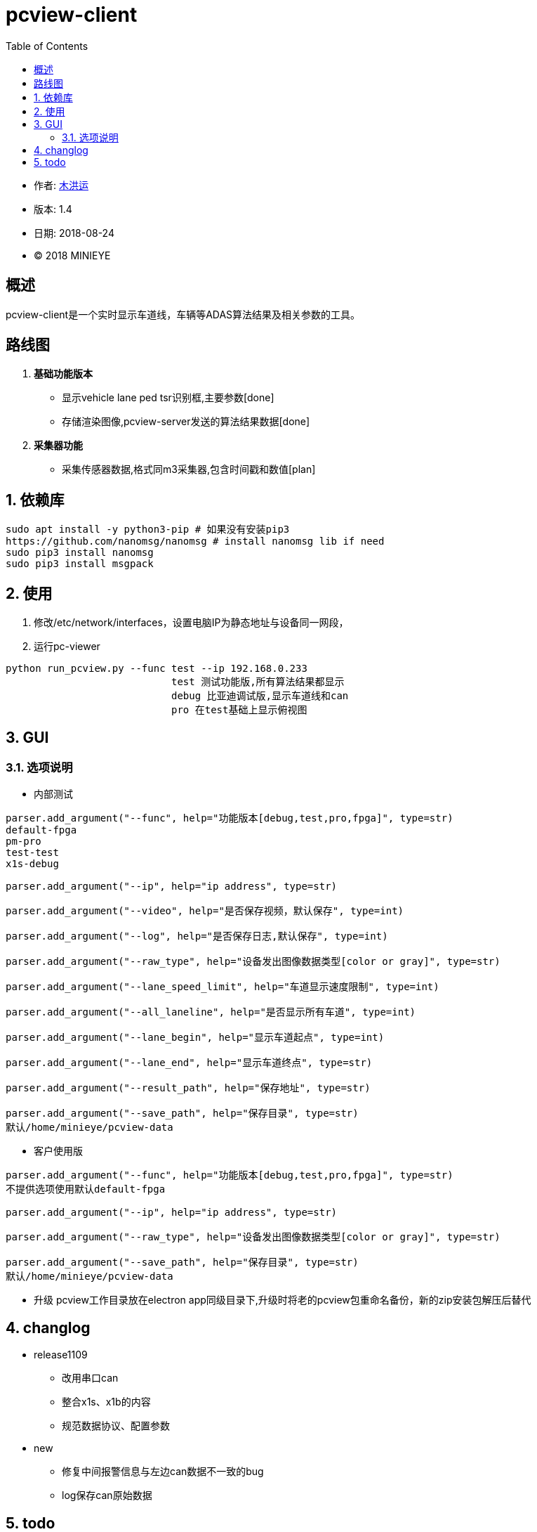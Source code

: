 = pcview-client
:toc:

* 作者: mailto:muhongyun@minieye.cc[木洪运]
* 版本: 1.4
* 日期: 2018-08-24
* © 2018 MINIEYE

:numbered!:

[abstract]
== 概述

pcview-client是一个实时显示车道线，车辆等ADAS算法结果及相关参数的工具。

== 路线图
. *基础功能版本*
** 显示vehicle lane ped tsr识别框,主要参数[done] 
** 存储渲染图像,pcview-server发送的算法结果数据[done] 
. *采集器功能*
** 采集传感器数据,格式同m3采集器,包含时间戳和数值[plan]

:numbered:

== 依赖库
```shell
sudo apt install -y python3-pip # 如果没有安装pip3
https://github.com/nanomsg/nanomsg # install nanomsg lib if need
sudo pip3 install nanomsg
sudo pip3 install msgpack
```

== 使用
. 修改/etc/network/interfaces，设置电脑IP为静态地址与设备同一网段，

. 运行pc-viewer
```shell
python run_pcview.py --func test --ip 192.168.0.233
                            test 测试功能版,所有算法结果都显示
                            debug 比亚迪调试版,显示车道线和can
                            pro 在test基础上显示俯视图
```

== GUI
=== 选项说明
* 内部测试
[source,bash] 
----
parser.add_argument("--func", help="功能版本[debug,test,pro,fpga]", type=str)
default-fpga
pm-pro
test-test
x1s-debug

parser.add_argument("--ip", help="ip address", type=str)

parser.add_argument("--video", help="是否保存视频，默认保存", type=int)

parser.add_argument("--log", help="是否保存日志,默认保存", type=int)

parser.add_argument("--raw_type", help="设备发出图像数据类型[color or gray]", type=str)

parser.add_argument("--lane_speed_limit", help="车道显示速度限制", type=int)

parser.add_argument("--all_laneline", help="是否显示所有车道", type=int)

parser.add_argument("--lane_begin", help="显示车道起点", type=int)

parser.add_argument("--lane_end", help="显示车道终点", type=str)

parser.add_argument("--result_path", help="保存地址", type=str)

parser.add_argument("--save_path", help="保存目录", type=str)
默认/home/minieye/pcview-data
----

* 客户使用版
[source,bash] 
----
parser.add_argument("--func", help="功能版本[debug,test,pro,fpga]", type=str)
不提供选项使用默认default-fpga

parser.add_argument("--ip", help="ip address", type=str)

parser.add_argument("--raw_type", help="设备发出图像数据类型[color or gray]", type=str)

parser.add_argument("--save_path", help="保存目录", type=str)
默认/home/minieye/pcview-data
----

* 升级
pcview工作目录放在electron app同级目录下,升级时将老的pcview包重命名备份，新的zip安装包解压后替代

== changlog
* release1109
** 改用串口can
** 整合x1s、x1b的内容
** 规范数据协议、配置参数
* new
** 修复中间报警信息与左边can数据不一致的bug
** log保存can原始数据


== todo
* 修改串口访问权限
[source, hash]
sudo cat>/etc/udev/rules.d/70-ttyusb.rules<<EOF
KERNEL=="ttyUSB[0-9]*", MODE="0666"
EOF
* 保留socket-can，根据设备选择驱动，没有can设备返回
* 长时间运行死机问题
* cv2.imshow一大堆错误信息的bug

